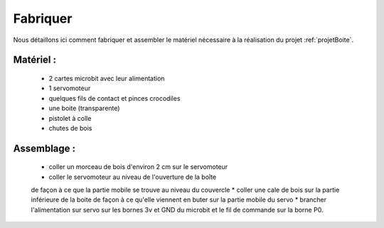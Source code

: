 
=========
Fabriquer
=========



Nous détaillons ici comment fabriquer et assembler
le matériel nécessaire à la réalisation du projet
:ref:`projetBoite`.

Matériel :
----------------

  * 2 cartes microbit avec leur alimentation
  * 1 servomoteur
  * quelques fils de contact et pinces crocodiles
  * une boite (transparente)
  * pistolet à colle
  * chutes de bois


Assemblage :
-----------------------

  * coller un morceau de bois d'environ 2 cm sur le servomoteur
  * coller le servomoteur au niveau de l'ouverture de la boîte
  de façon à ce que la partie mobile se trouve au niveau du couvercle
  * coller une cale de bois sur la partie inférieure de la boite de façon à ce qu'elle
  viennent en buter sur la partie mobile du servo
  * brancher l'alimentation sur servo sur les bornes 3v et GND du microbit
  et le fil de commande sur la borne P0.
